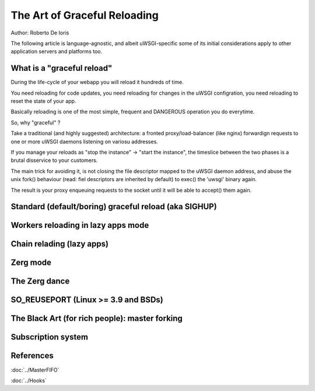 The Art of Graceful Reloading
=============================

Author: Roberto De Ioris

The following article is language-agnostic, and albeit uWSGI-specific some of its initial considerations apply to other application servers and platforms too.

What is a "graceful reload" 
***************************

During the life-cycle of your webapp you will reload it hundreds of time.

You need reloading for code updates, you need reloading for changes in the uWSGI configration, you need reloading to reset the state of your app.

Basically reloading is one of the most simple, frequent and DANGEROUS operation you do everytime.

So, why "graceful" ?

Take a traditional (and highly suggested) architecture: a fronted proxy/load-balancer (like nginx) forwardign requests to one or more uWSGI daemons listening on variosu addresses.

If you manage your reloads as "stop the instance" -> "start the instance", the timeslice between the two phases is a brutal disservice to your customers.

The main trick for avoiding it, is not closing the file descriptor mapped to the uWSGI daemon address, and abuse the unix fork() behaviour (read: fiel descriptors are inherited by default) to exec() the 'uwsgi' binary again.

The result is your proxy enqueuing requests to the socket until it will be able to accept() them again.


Standard (default/boring) graceful reload (aka SIGHUP)
******************************************************

Workers reloading in lazy apps mode
***********************************

Chain relading (lazy apps)
**************************

Zerg mode
*********

The Zerg dance
**************

SO_REUSEPORT (Linux >= 3.9 and BSDs)
************************************

The Black Art (for rich people): master forking
***********************************************

Subscription system
*******************

References
**********

:doc:`../MasterFIFO`

:doc:`../Hooks`
